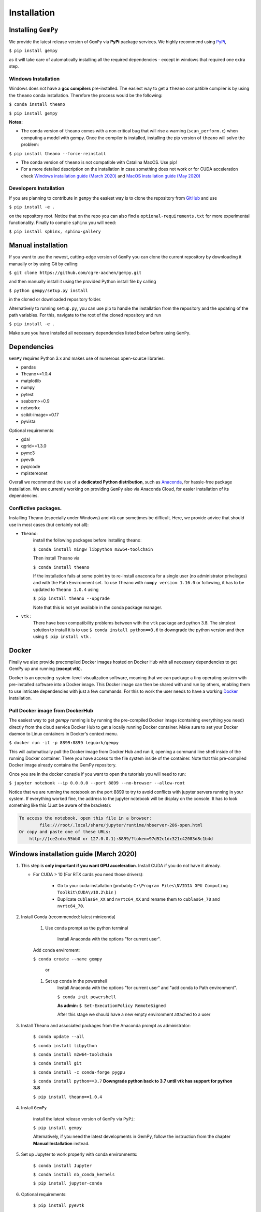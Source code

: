 .. role:: raw-html-m2r(raw)
   :format: html


Installation
------------


Installing ``GemPy``
^^^^^^^^^^^^^^^^^^^^^^^^

We provide the latest release version of ``GemPy`` via **PyPi** package services. We highly
recommend using `PyPi <https://pypi.org/project/gempy/>`_,

``$ pip install gempy``

as it will take care of automatically installing all the required dependencies - except in
windows that required one extra step.

Windows Installation
~~~~~~~~~~~~~~~~~~~~

Windows does not have a **gcc compilers** pre-installed. The easiest way to get a ``theano``
compatible compiler is by using the ``theano`` conda installation. Therefore the process
would be the following:

``$ conda install theano``

``$ pip install gempy``

**Notes:**

- The conda version of ``theano`` comes with a non critical bug that will rise a warning (``scan_perform.c``)
  when computing a model with gempy. Once the compiler is installed, installing the pip version of ``theano``
  will solve the problem:

``$ pip install theano --force-reinstall``

- The conda version of ``theano`` is not compatible with Catalina MacOS. Use pip!

- For a more detailed description on the installation in case
  something does not work or for CUDA acceleration check `Windows installation guide (March 2020)`_ and
  `MacOS installation guide (May 2020)`_

Developers Installation
~~~~~~~~~~~~~~~~~~~~~~~

If you are planning to contribute in ``gempy`` the easiest way is to clone the
repository from `GitHub <https://github.com/cgre-aachen/gempy>`_ and use

``$ pip install -e .``

on the repository root. Notice that on the repo you can also find a ``optional-requirements.txt``
for more experimental functionality. Finally to compile ``sphinx`` you will need:

``$ pip install sphinx, sphinx-gallery``


Manual installation
^^^^^^^^^^^^^^^^^^^
If you want to use the newest, cutting-edge version of ``GemPy`` you can clone the current repository by downloading it manually or by using Git by calling

``$ git clone https://github.com/cgre-aachen/gempy.git``

and then manually install it using the provided Python install file by calling

``$ python gempy/setup.py install``

in the cloned or downloaded repository folder.

Alternatively to running ``setup.py``, you can use pip to handle the installation from the repository and the updating of the path variables.
For this, navigate to the root of the cloned repository and run

``$ pip install -e .``

Make sure you have installed all necessary dependencies listed below before using ``GemPy``.


Dependencies
^^^^^^^^^^^^

``GemPy`` requires Python 3.x and makes use of numerous open-source libraries:

* pandas
* Theano>=1.0.4
* matplotlib
* numpy
* pytest
* seaborn>=0.9
* networkx
* scikit-image>=0.17
* pyvista

Optional requirements:

* gdal
* qgrid==1.3.0
* pymc3
* pyevtk
* pyqrcode
* mplstereonet

Overall we recommend the use of a **dedicated Python distribution**\ , such as
`Anaconda <https://www.continuum.io/what-is-anaconda>`_\ , for hassle-free package installation. 
We are currently working on providing ``GemPy`` also via Anaconda Cloud, for easier installation of
its dependencies.

Conflictive packages.
~~~~~~~~~~~~~~~~~~~~~

Installing Theano (especially under Windows) and vtk can sometimes be difficult.
Here, we provide advice that should use in most cases (but certainly not all):


* ``Theano``\ :
    install the following packages before installing theano:

    ``$ conda install mingw libpython m2w64-toolchain``

    Then install Theano via

    ``$ conda install theano``

    If the installation fails at some point try to re-install anaconda for a single user (no administrator priveleges)
    and with the Path Environment set.
    To use Theano with ``numpy version 1.16.0`` or following, it has to be updated to ``Theano 1.0.4`` using

    ``$ pip install theano --upgrade``

    Note that this is not yet available in the conda package manager.


* ``vtk`` :
    There have been compatibility problems between with the ``vtk`` package
    and python 3.8. The simplest solution to install it is to
    use ``$ conda install python==3.6`` to downgrade the python version and then
    using ``$ pip install vtk`` .



Docker
^^^^^^

Finally we also provide precompiled Docker images hosted on Docker Hub with all necessary dependencies to get
GemPy up and running (\ **except vtk**\ ).

Docker is an operating-system-level-visualization software,
meaning that we can package a tiny operating system with pre-installed
software into a Docker image. This Docker image can then be shared
with and run by others, enabling them to use intricate dependencies
with just a few commands. For this to work the user needs to have a
working `Docker <https://www.docker.com/>`_ installation.


Pull Docker image from DockerHub
~~~~~~~~~~~~~~~~~~~~~~~~~~~~~~~~

The easiest way to get `gempy` running is by running the pre-compiled Docker image (containing everything you
need) directly from the cloud service Docker Hub to get a locally running Docker container. Make sure to set your 
Docker daemon to Linux containers in Docker's context menu.

``$ docker run -it -p 8899:8899 leguark/gempy``


This will automatically pull the Docker image from Docker Hub and run it, opening a command line shell inside of the
running Docker container. There you have access to the file system inside of the container. Note that this pre-compiled
Docker image already contains the GemPy repository. 

Once you are in the docker console if you want to open the tutorials you will need to run:

``$ jupyter notebook --ip 0.0.0.0 --port 8899 --no-browser --allow-root``


Notice that we are running the notebook on the port  8899 to try to avoid conflicts with jupyter servers running in
your system. If everything worked fine, the address to the jupyter notebook will be display on the console. It
has to look something like this (Just be aware of the  brackets):

.. code-block::

   To access the notebook, open this file in a browser:
           file:///root/.local/share/jupyter/runtime/nbserver-286-open.html
   Or copy and paste one of these URLs:
       http://(ce2cdcc55bb0 or 127.0.0.1):8899/?token=97d52c1dc321c42083d8c1b4d




Windows installation guide (March 2020)
^^^^^^^^^^^^^^^^^^^^^^^^^^^^^^^^^^^^^^^

#. This step is **only important if you want GPU acceleration**. Install CUDA if you do not have it already.

   * For CUDA > 10 (For RTX cards you need those drivers):

       - Go to your cuda installation (probably ``C:\Program Files\NVIDIA GPU Computing Toolkit\CUDA\v10.2\bin`` )

       - Duplicate ``cublas64_XX`` and ``nvrtc64_XX`` and rename them to ``cublas64_70`` and ``nvrtc64_70``\ .


#. Install Conda (recommended: latest miniconda)

    #. Use conda prompt as the python terminal

        Install Anaconda with the options  "for current user".

    Add conda enviroment:

    ``$ conda create --name gempy``

     or

    #. Set up conda in the powershell
        Install Anaconda with the options  "for current user" and "add conda to Path environment".

        ``$ conda init powershell``

        **As admin:** ``$ Set-ExecutionPolicy RemoteSigned``

        After this stage we should have a new empty environment attached to a user


#. Install Theano and associated packages from the Anaconda prompt as administrator:

    ``$ conda update --all``

    ``$ conda install libpython``

    ``$ conda install m2w64-toolchain``

    ``$ conda install git``

    ``$ conda install -c conda-forge pygpu``

    ``$ conda install python==3.7`` **Downgrade python back to 3.7 until vtk has
    support for python 3.8**

    ``$ pip install theano==1.0.4``



#. Install ``GemPy``

    install the latest release version of ``GemPy`` via ``PyPi``:

    ``$ pip install gempy``

    Alternatively, if you need the latest developments in GemPy, follow the instruction from the chapter **Manual Installation** instead.

#. Set up Jupyter to work properly with conda environments:

    ``$ conda install Jupyter``

    ``$ conda install nb_conda_kernels``

    ``$ pip install jupyter-conda``


#. Optional requirements:


    ``$ pip install pyevtk``

    ``$ conda install gdal``


**Note**\ :


* some other packages required by Theano are already included in Anaconda: numpy, scipy, mkl-service, nose, and sphinx.
* ``pydot-ng`` (suggested on Theano web site) yields a lot of errors, therefore we dropped this.  It is needed to
handle large picture for gif/images and probably it is not needed by GemPy.
* Trying to install all the packages in one go does not work, as well as doing the same in  Anaconda Navigator, or
installing an older Anaconda release with Python 3.5 (Anaconda3 4.2.0) as indicated in some tutorial on Theano.


MacOS installation guide (May 2020)
^^^^^^^^^^^^^^^^^^^^^^^^^^^^^^^^^^^^^^^^^^^^

**Note**\ : The following guide is for a standard installation (no GPU support).
It should work on MacOS 10.14 as well as 10.15 (Catalina).

#. Install Anaconda (**Python Version 3.7**\ )

    For a minimal installation, you can install the
    `Miniconda distribution <https://docs.conda.io/en/latest/miniconda.html|>`_\.
    The full Anaconda distribution contains some additional features, IDE's
    etc. and is available on the `Anaconda page <https://www.anaconda.com/products/individual|>`_\.

#. Create a ``GemPy`` conda environment

    We strongly suggest to create a separate conda environment, to avoid
    conflicts with other Python installations and packages on your system.
    This is easily done in a bash terminal:

    ``$ conda create --name gempy``


    Activate the new environment (do this every time you create a new terminal session):

    ``$ conda activate gempy``

    You should now see `(gempy)` at the beginning of the command line. If
    the previous command fails (some known issues), then try:

    ``$ source activate gempy``

    Set up Jupyter to work properly with conda environments:

    ``$ python -m ipykernel install --user --name gempy``

#. Install the Xcode command-line tools

    In order for ``Theano`` to access the system compilers on MacOS, the Xcode command-line tools are required.
    To automatically install the correct version for your OS, run:

    ``$ xcode-select --install``

    Follow the installation instructions. After the installation is complete, open ``Software  Update`` from your ``System Preferences`` and install any available  updates for the command-line tools.



#. Install required Python packages

    ``$ conda update --all``

    **Only if your installed python version is >3.7:**  Downgrade python back to 3.7 until vtk has support for python 3.8

    ``$ conda install python==3.7``

    Install theano via PyPi

    ``$ pip install theano==1.0.4``

    Test the `theano` installation: run ``python``\ , then try ``import theano``\ .
    If you get an error (e.g. ``stdio.h`` not found), then:

    Test if the Xcode command-line tools are correctly installed and up-to-date.(info for
    example `here <https://osxdaily.com/2014/02/12/install-command-line-tools-mac-os-x>`_).
    If this still fails, try installing ``theano`` through conda-forge instead:

    ``$ conda install -c conda-forge theano``


#. ``Install GemPy``

    install the latest release version of ``GemPy`` via ``PyPi``:

    ``$ pip install gempy``

    Alternatively, if you need the latest developments in GemPy, follow the instruction from the chapter **Manual Installation** instead.



#. Install optional requirements:

    ``$ pip install pyvista``

    ``$ pip install pyevtk``

    ``$ conda install gdal``



